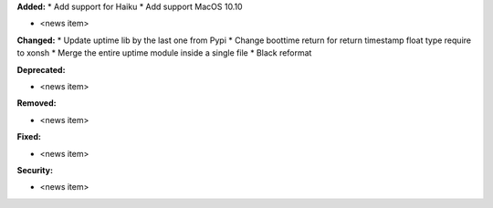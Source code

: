 **Added:**
* Add support for Haiku
* Add support MacOS 10.10

* <news item>

**Changed:**
* Update uptime lib by the last one from Pypi
* Change boottime return for return timestamp float type require to xonsh
* Merge the entire uptime module inside a single file
* Black reformat

**Deprecated:**

* <news item>

**Removed:**

* <news item>

**Fixed:**

* <news item>

**Security:**

* <news item>
